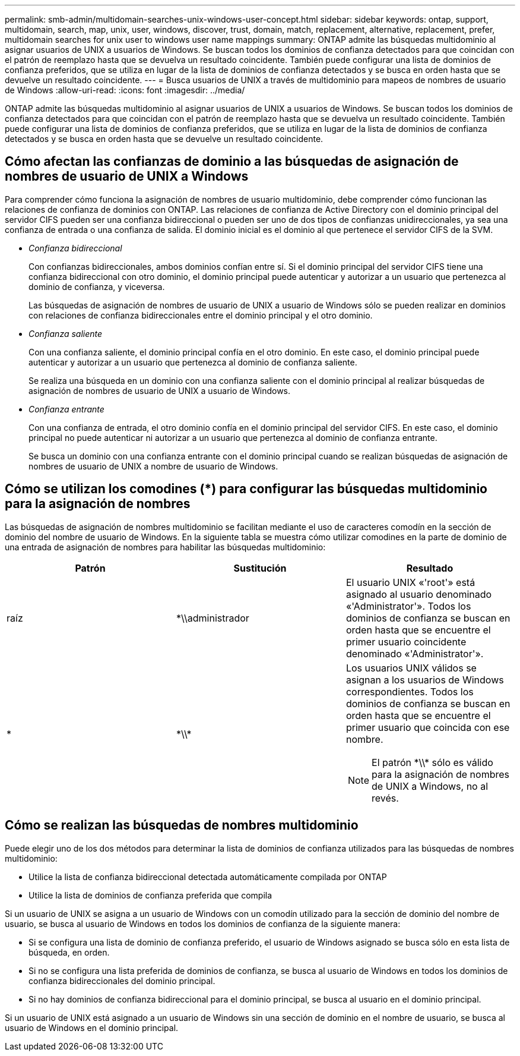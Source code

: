 ---
permalink: smb-admin/multidomain-searches-unix-windows-user-concept.html 
sidebar: sidebar 
keywords: ontap, support, multidomain, search, map, unix, user, windows, discover, trust, domain, match, replacement, alternative, replacement, prefer, multidomain searches for unix user to windows user name mappings 
summary: ONTAP admite las búsquedas multidominio al asignar usuarios de UNIX a usuarios de Windows. Se buscan todos los dominios de confianza detectados para que coincidan con el patrón de reemplazo hasta que se devuelva un resultado coincidente. También puede configurar una lista de dominios de confianza preferidos, que se utiliza en lugar de la lista de dominios de confianza detectados y se busca en orden hasta que se devuelve un resultado coincidente. 
---
= Busca usuarios de UNIX a través de multidominio para mapeos de nombres de usuario de Windows
:allow-uri-read: 
:icons: font
:imagesdir: ../media/


[role="lead"]
ONTAP admite las búsquedas multidominio al asignar usuarios de UNIX a usuarios de Windows. Se buscan todos los dominios de confianza detectados para que coincidan con el patrón de reemplazo hasta que se devuelva un resultado coincidente. También puede configurar una lista de dominios de confianza preferidos, que se utiliza en lugar de la lista de dominios de confianza detectados y se busca en orden hasta que se devuelve un resultado coincidente.



== Cómo afectan las confianzas de dominio a las búsquedas de asignación de nombres de usuario de UNIX a Windows

Para comprender cómo funciona la asignación de nombres de usuario multidominio, debe comprender cómo funcionan las relaciones de confianza de dominios con ONTAP. Las relaciones de confianza de Active Directory con el dominio principal del servidor CIFS pueden ser una confianza bidireccional o pueden ser uno de dos tipos de confianzas unidireccionales, ya sea una confianza de entrada o una confianza de salida. El dominio inicial es el dominio al que pertenece el servidor CIFS de la SVM.

* _Confianza bidireccional_
+
Con confianzas bidireccionales, ambos dominios confían entre sí. Si el dominio principal del servidor CIFS tiene una confianza bidireccional con otro dominio, el dominio principal puede autenticar y autorizar a un usuario que pertenezca al dominio de confianza, y viceversa.

+
Las búsquedas de asignación de nombres de usuario de UNIX a usuario de Windows sólo se pueden realizar en dominios con relaciones de confianza bidireccionales entre el dominio principal y el otro dominio.

* _Confianza saliente_
+
Con una confianza saliente, el dominio principal confía en el otro dominio. En este caso, el dominio principal puede autenticar y autorizar a un usuario que pertenezca al dominio de confianza saliente.

+
Se realiza una búsqueda en un dominio con una confianza saliente con el dominio principal al realizar búsquedas de asignación de nombres de usuario de UNIX a usuario de Windows.

* _Confianza entrante_
+
Con una confianza de entrada, el otro dominio confía en el dominio principal del servidor CIFS. En este caso, el dominio principal no puede autenticar ni autorizar a un usuario que pertenezca al dominio de confianza entrante.

+
Se busca un dominio con una confianza entrante con el dominio principal cuando se realizan búsquedas de asignación de nombres de usuario de UNIX a nombre de usuario de Windows.





== Cómo se utilizan los comodines (*) para configurar las búsquedas multidominio para la asignación de nombres

Las búsquedas de asignación de nombres multidominio se facilitan mediante el uso de caracteres comodín en la sección de dominio del nombre de usuario de Windows. En la siguiente tabla se muestra cómo utilizar comodines en la parte de dominio de una entrada de asignación de nombres para habilitar las búsquedas multidominio:

|===
| Patrón | Sustitución | Resultado 


 a| 
raíz
 a| 
*\\administrador
 a| 
El usuario UNIX «'root'» está asignado al usuario denominado «'Administrator'». Todos los dominios de confianza se buscan en orden hasta que se encuentre el primer usuario coincidente denominado «'Administrator'».



 a| 
*
 a| 
\*\\*
 a| 
Los usuarios UNIX válidos se asignan a los usuarios de Windows correspondientes. Todos los dominios de confianza se buscan en orden hasta que se encuentre el primer usuario que coincida con ese nombre.

[NOTE]
====
El patrón \*\\* sólo es válido para la asignación de nombres de UNIX a Windows, no al revés.

====
|===


== Cómo se realizan las búsquedas de nombres multidominio

Puede elegir uno de los dos métodos para determinar la lista de dominios de confianza utilizados para las búsquedas de nombres multidominio:

* Utilice la lista de confianza bidireccional detectada automáticamente compilada por ONTAP
* Utilice la lista de dominios de confianza preferida que compila


Si un usuario de UNIX se asigna a un usuario de Windows con un comodín utilizado para la sección de dominio del nombre de usuario, se busca al usuario de Windows en todos los dominios de confianza de la siguiente manera:

* Si se configura una lista de dominio de confianza preferido, el usuario de Windows asignado se busca sólo en esta lista de búsqueda, en orden.
* Si no se configura una lista preferida de dominios de confianza, se busca al usuario de Windows en todos los dominios de confianza bidireccionales del dominio principal.
* Si no hay dominios de confianza bidireccional para el dominio principal, se busca al usuario en el dominio principal.


Si un usuario de UNIX está asignado a un usuario de Windows sin una sección de dominio en el nombre de usuario, se busca al usuario de Windows en el dominio principal.

